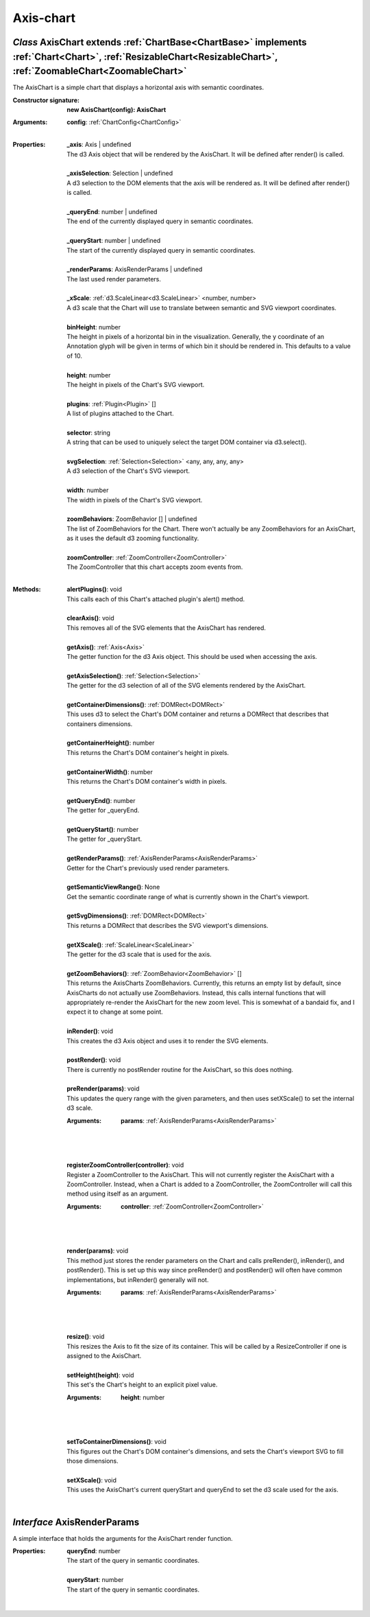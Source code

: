.. _AxisChart:

.. _AxisRenderParams:

Axis-chart
==========
*Class* AxisChart extends :ref:`ChartBase<ChartBase>` implements :ref:`Chart<Chart>`, :ref:`ResizableChart<ResizableChart>`, :ref:`ZoomableChart<ZoomableChart>`
-----------------------------------------------------------------------------------------------------------------------------------------------------------------

The AxisChart is a simple chart that displays a horizontal axis with semantic coordinates.

:Constructor signature:
 | **new AxisChart(config): AxisChart**

:Arguments:
 | **config**: :ref:`ChartConfig<ChartConfig>`
 |


:Properties:
 | **_axis**: Axis | undefined
 | The d3 Axis object that will be rendered by the AxisChart. It will be defined after render() is called.
 |
 | **_axisSelection**: Selection | undefined
 | A d3 selection to the DOM elements that the axis will be rendered as. It will be defined after render() is called.
 |
 | **_queryEnd**: number | undefined
 | The end of the currently displayed query in semantic coordinates.
 |
 | **_queryStart**: number | undefined
 | The start of the currently displayed query in semantic coordinates.
 |
 | **_renderParams**: AxisRenderParams | undefined
 | The last used render parameters.
 |
 | **_xScale**: :ref:`d3.ScaleLinear<d3.ScaleLinear>` <number, number>
 | A d3 scale that the Chart will use to translate between semantic and SVG viewport coordinates.
 |
 | **binHeight**: number
 | The height in pixels of a horizontal bin in the visualization. Generally, the y coordinate of an Annotation glyph will be given in terms of which bin it should be rendered in. This defaults to a value of 10.
 |
 | **height**: number
 | The height in pixels of the Chart's SVG viewport.
 |
 | **plugins**: :ref:`Plugin<Plugin>` []
 | A list of plugins attached to the Chart.
 |
 | **selector**: string
 | A string that can be used to uniquely select the target DOM container via d3.select().
 |
 | **svgSelection**: :ref:`Selection<Selection>` <any, any, any, any>
 | A d3 selection of the Chart's SVG viewport.
 |
 | **width**: number
 | The width in pixels of the Chart's SVG viewport.
 |
 | **zoomBehaviors**: ZoomBehavior [] | undefined
 | The list of ZoomBehaviors for the Chart. There won't actually be any ZoomBehaviors for an AxisChart, as it uses the default d3 zooming functionality.
 |
 | **zoomController**: :ref:`ZoomController<ZoomController>`
 | The ZoomController that this chart accepts zoom events from.
 |


:Methods:
 | **alertPlugins()**: void
 | This calls each of this Chart's attached plugin's alert() method.
 | 
 | **clearAxis()**: void
 | This removes all of the SVG elements that the AxisChart has rendered.
 | 
 | **getAxis()**: :ref:`Axis<Axis>`
 | The getter function for the d3 Axis object. This should be used when accessing the axis.
 | 
 | **getAxisSelection()**: :ref:`Selection<Selection>`
 | The getter for the d3 selection of all of the SVG elements rendered by the AxisChart.
 | 
 | **getContainerDimensions()**: :ref:`DOMRect<DOMRect>`
 | This uses d3 to select the Chart's DOM container and returns a DOMRect that describes that containers dimensions.
 | 
 | **getContainerHeight()**: number
 | This returns the Chart's DOM container's height in pixels.
 | 
 | **getContainerWidth()**: number
 | This returns the Chart's DOM container's width in pixels.
 | 
 | **getQueryEnd()**: number
 | The getter for _queryEnd.
 | 
 | **getQueryStart()**: number
 | The getter for _queryStart.
 | 
 | **getRenderParams()**: :ref:`AxisRenderParams<AxisRenderParams>`
 | Getter for the Chart's previously used render parameters.
 | 
 | **getSemanticViewRange()**: None
 | Get the semantic coordinate range of what is currently shown in the Chart's viewport.
 | 
 | **getSvgDimensions()**: :ref:`DOMRect<DOMRect>`
 | This returns a DOMRect that describes the SVG viewport's dimensions.
 | 
 | **getXScale()**: :ref:`ScaleLinear<ScaleLinear>`
 | The getter for the d3 scale that is used for the axis.
 | 
 | **getZoomBehaviors()**: :ref:`ZoomBehavior<ZoomBehavior>` []
 | This returns the AxisCharts ZoomBehaviors. Currently, this returns an empty list by default, since AxisCharts do not actually use ZoomBehaviors. Instead, this calls internal functions that will appropriately re-render the AxisChart for the new zoom level. This is somewhat of a bandaid fix, and I expect it to change at some point.
 | 
 | **inRender()**: void
 | This creates the d3 Axis object and uses it to render the SVG elements.
 | 
 | **postRender()**: void
 | There is currently no postRender routine for the AxisChart, so this does nothing.
 | 
 | **preRender(params)**: void
 | This updates the query range with the given parameters, and then uses setXScale() to set the internal d3 scale.
 :Arguments:
  | **params**: :ref:`AxisRenderParams<AxisRenderParams>`
  |  
  |
 | 
 | **registerZoomController(controller)**: void
 | Register a ZoomController to the AxisChart. This will not currently register the AxisChart with a ZoomController. Instead, when a Chart is added to a ZoomController, the ZoomController will call this method using itself as an argument.
 :Arguments:
  | **controller**: :ref:`ZoomController<ZoomController>`
  |  
  |
 | 
 | **render(params)**: void
 | This method just stores the render parameters on the Chart and calls preRender(), inRender(), and postRender(). This is set up this way since preRender() and postRender() will often have common implementations, but inRender() generally will not.
 :Arguments:
  | **params**: :ref:`AxisRenderParams<AxisRenderParams>`
  |  
  |
 | 
 | **resize()**: void
 | This resizes the Axis to fit the size of its container. This will be called by a ResizeController if one is assigned to the AxisChart.
 | 
 | **setHeight(height)**: void
 | This set's the Chart's height to an explicit pixel value.
 :Arguments:
  | **height**: number
  |  
  |
 | 
 | **setToContainerDimensions()**: void
 | This figures out the Chart's DOM container's dimensions, and sets the Chart's viewport SVG to fill those dimensions.
 | 
 | **setXScale()**: void
 | This uses the AxisChart's current queryStart and queryEnd to set the d3 scale used for the axis.
 | 

*Interface* AxisRenderParams
-----------------------------

A simple interface that holds the arguments for the AxisChart render function.

:Properties:
 | **queryEnd**: number
 | The start of the query in semantic coordinates.
 |
 | **queryStart**: number
 | The start of the query in semantic coordinates.
 |